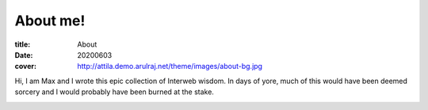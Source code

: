 About me!
#########

:title: About
:date: 20200603
:cover: http://attila.demo.arulraj.net/theme/images/about-bg.jpg


Hi, I am Max and I wrote this epic collection of Interweb
wisdom. In days of yore, much of this would have been deemed sorcery
and I would probably have been burned at the stake.

.. image:: /images/404.jpg
    :alt: About to make the tackle, Yale Alumni Game 2017
